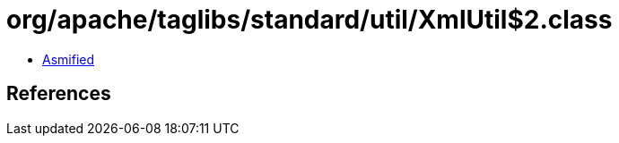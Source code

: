= org/apache/taglibs/standard/util/XmlUtil$2.class

 - link:XmlUtil$2-asmified.java[Asmified]

== References

